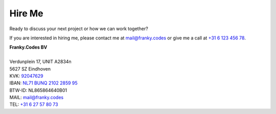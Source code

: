 Hire Me
=======

Ready to discuss your next project or how we can work together?

.. raw:: html

    <ul class="cloud" role="list" aria-label="Webdev tag cloud">

        <li><a data-weight="4">Python</a></li>
        <li><a data-weight="1">DevOps</a></li>
        <li><a data-weight="2">PETOps</a></li>
        <li><a data-weight="1">Pipelines</a></li>
        <li><a data-weight="2">Consultancy</a></li>
        <li><a data-weight="4">vantage6</a></li>
        <li><a data-weight="4">Federated Learning (FL)</a></li>
        <li><a data-weight="3">Algorithms</a></li>
        <li><a data-weight="3">Designer</a></li>
        <li><a data-weight="2">Multi-Party Computation (MPC)</a></li>
        <li><a data-weight="1">Git</a></li>
        <li><a data-weight="2">Mathmatics</a></li>
        <li><a data-weight="2">Health</a></li>
        <li><a data-weight="3">Containers</a></li>
        <li><a data-weight="2">CI/CD</a></li>

    </ul>


If you are interested in hiring me, please contact me at
`mail@franky.codes <mailto:mail@franky.codes>`_ or give me a call at
`+31 6 123 456 78 <tel:+31612345678>`_.

.. container:: call-out

    | **Franky.Codes BV**
    |
    | Verdunplein 17, UNIT A2834\n
    | 5627 SZ Eindhoven
    | KVK: `92047629 <https://www.kvk.nl/bestellen/#/92047629000057694621>`_
    | IBAN: `NL71 BUNQ 2102 2859 95 <https://bunq.me/FrankyCodes>`_
    | BTW-ID: NL865864640B01
    | MAIL: `mail@franky.codes <mailto:mail@franky.codes>`_
    | TEL: `+31 6 27 57 80 73 <tel:+31627578073>`_
